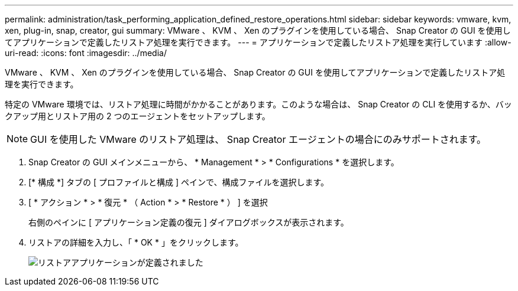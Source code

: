 ---
permalink: administration/task_performing_application_defined_restore_operations.html 
sidebar: sidebar 
keywords: vmware, kvm, xen, plug-in, snap, creator, gui 
summary: VMware 、 KVM 、 Xen のプラグインを使用している場合、 Snap Creator の GUI を使用してアプリケーションで定義したリストア処理を実行できます。 
---
= アプリケーションで定義したリストア処理を実行しています
:allow-uri-read: 
:icons: font
:imagesdir: ../media/


[role="lead"]
VMware 、 KVM 、 Xen のプラグインを使用している場合、 Snap Creator の GUI を使用してアプリケーションで定義したリストア処理を実行できます。

特定の VMware 環境では、リストア処理に時間がかかることがあります。このような場合は、 Snap Creator の CLI を使用するか、バックアップ用とリストア用の 2 つのエージェントをセットアップします。


NOTE: GUI を使用した VMware のリストア処理は、 Snap Creator エージェントの場合にのみサポートされます。

. Snap Creator の GUI メインメニューから、 * Management * > * Configurations * を選択します。
. [* 構成 *] タブの [ プロファイルと構成 ] ペインで、構成ファイルを選択します。
. [ * アクション * > * 復元 * （ Action * > * Restore * ） ] を選択
+
右側のペインに [ アプリケーション定義の復元 ] ダイアログボックスが表示されます。

. リストアの詳細を入力し、「 * OK * 」をクリックします。
+
image::../media/restore_application_defined.gif[リストアアプリケーションが定義されました]


